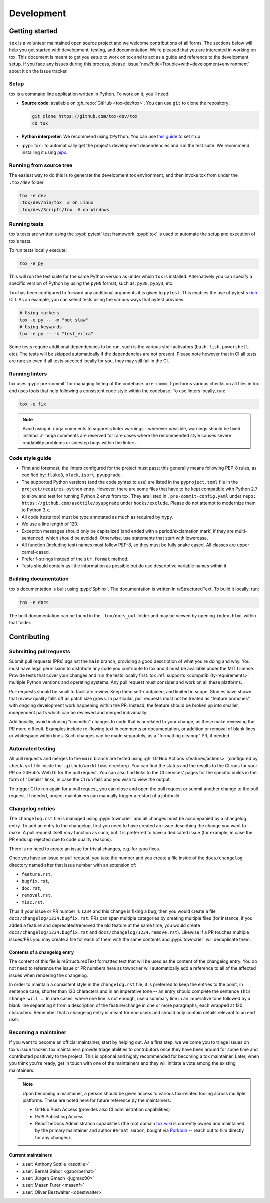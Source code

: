 Development
===========

Getting started
---------------


``tox`` is a volunteer maintained open source project and we welcome contributions of all forms. The sections below will
help you get started with development, testing, and documentation. We’re pleased that you are interested in working on
tox. This document is meant to get you setup to work on tox and to act as a guide and reference to the development
setup. If you face any issues during this process, please
:issue:`new?title=Trouble+with+development+environment` about it on the issue tracker.

Setup
~~~~~

tox is a command line application written in Python. To work on it, you'll need:

- **Source code**: available on :gh_repo:`GitHub <tox-dev/tox>`. You can use ``git`` to clone the repository:

  .. code-block:: shell

      git clone https://github.com/tox-dev/tox
      cd tox

- **Python interpreter**: We recommend using ``CPython``. You can use
  `this guide <https://realpython.com/installing-python/>`_ to set it up.

- :pypi:`tox`: to automatically get the projects development dependencies and run the test suite. We recommend
  installing it using `pipx <https://pipxproject.github.io/pipx/>`_.

Running from source tree
~~~~~~~~~~~~~~~~~~~~~~~~

The easiest way to do this is to generate the development tox environment, and then invoke tox from under the
``.tox/dev`` folder

.. code-block:: shell

    tox -e dev
    .tox/dev/bin/tox  # on Linux
    .tox/dev/Scripts/tox  # on Windows

Running tests
~~~~~~~~~~~~~

tox's tests are written using the :pypi:`pytest` test framework. :pypi:`tox` is used to automate the setup and execution
of tox's tests.

To run tests locally execute:

.. code-block:: shell

    tox -e py

This will run the test suite for the same Python version as under which ``tox`` is installed. Alternatively you can
specify a specific version of Python by using the ``pyNN`` format, such as: ``py38``, ``pypy3``, etc.

``tox`` has been configured to forward any additional arguments it is given to ``pytest``. This enables the use of
pytest's `rich CLI <https://docs.pytest.org/en/latest/how-to/usage.html#specifying-which-tests-to-run>`_. As an example,
you can select tests using the various ways that pytest provides:

.. code-block:: shell

    # Using markers
    tox -e py -- -m "not slow"
    # Using keywords
    tox -e py -- -k "test_extra"

Some tests require additional dependencies to be run, such is the various shell activators (``bash``, ``fish``,
``powershell``, etc). The tests will be skipped automatically if the dependencies are not present. Please note however
that in CI all tests are run; so even if all tests succeed locally for you, they may still fail in the CI.

Running linters
~~~~~~~~~~~~~~~

tox uses :pypi:`pre-commit` for managing linting of the codebase. ``pre-commit`` performs various checks on all
files in tox and uses tools that help following a consistent code style within the codebase. To use linters locally,
run:

.. code-block:: shell

    tox -e fix

.. note::

    Avoid using ``# noqa`` comments to suppress linter warnings - wherever possible, warnings should be fixed instead.
    ``# noqa`` comments are reserved for rare cases where the recommended style causes severe readability problems or
    sidestep bugs within the linters.

Code style guide
~~~~~~~~~~~~~~~~

- First and foremost, the linters configured for the project must pass; this generally means following PEP-8 rules,
  as codified by: ``flake8``, ``black``, ``isort``, ``pyupgrade``.
- The supported Python versions (and the code syntax to use) are listed in the ``pyproject.toml`` file
  in the ``project/requires-python`` entry. However, there are some files that have to be kept compatible
  with Python 2.7 to allow and test for running Python 2 envs from tox. They are listed in ``.pre-commit-config.yaml``
  under ``repo: https://github.com/asottile/pyupgrade`` under ``hooks/exclude``.
  Please do not attempt to modernize them to Python 3.x.
- All code (tests too) must be type annotated as much as required by ``mypy``.
- We use a line length of 120.
- Exception messages should only be capitalized (and ended with a period/exclamation mark) if they are multi-sentenced,
  which should be avoided. Otherwise, use statements that start with lowercase.
- All function (including test) names must follow PEP-8, so they must be fully snake cased. All classes are upper
  camel-cased.
- Prefer f-strings instead of the ``str.format`` method.
- Tests should contain as little information as possible but do use descriptive variable names within it.

Building documentation
~~~~~~~~~~~~~~~~~~~~~~

tox's documentation is built using :pypi:`Sphinx`. The documentation is written in reStructuredText. To build it
locally, run:

.. code-block:: shell

    tox -e docs

The built documentation can be found in the ``.tox/docs_out`` folder and may be viewed by opening ``index.html`` within
that folder.


Contributing
-------------

Submitting pull requests
~~~~~~~~~~~~~~~~~~~~~~~~

Submit pull requests (PRs) against the ``main`` branch, providing a good description of what you're doing and why. You
must have legal permission to distribute any code you contribute to tox and it must be available under the MIT License.
Provide tests that cover your changes and run the tests locally first. tox :ref:`supports <compatibility-requirements>`
multiple Python versions and operating systems. Any pull request must consider and work on all these platforms.

Pull requests should be small to facilitate review. Keep them self-contained, and limited in scope. Studies have shown
that review quality falls off as patch size grows. In particular, pull requests must not be treated as
"feature branches", with ongoing development work happening within the PR. Instead, the feature should be broken up into
smaller, independent parts which can be reviewed and merged individually.

Additionally, avoid including "cosmetic" changes to code that is unrelated to your change, as these make reviewing the
PR more difficult. Examples include re-flowing text in comments or documentation, or addition or removal of blank lines
or whitespace within lines. Such changes can be made separately, as a "formatting cleanup" PR, if needed.

Automated testing
~~~~~~~~~~~~~~~~~

All pull requests and merges to the ``main`` branch are tested using :gh:`GitHub Actions <features/actions>`
(configured by ``check.yml`` file inside the ``.github/workflows`` directory). You can find the status and the results
to the CI runs for your PR on GitHub's Web UI for the pull request. You can also find links to the CI services' pages
for the specific builds in the form of "Details" links, in case the CI run fails and you wish to view the output.

To trigger CI to run again for a pull request, you can close and open the pull request or submit another change to the
pull request. If needed, project maintainers can manually trigger a restart of a job/build.

Changelog entries
~~~~~~~~~~~~~~~~~

The ``changelog.rst`` file is managed using :pypi:`towncrier` and all changes must be accompanied by a changelog entry.
To add an entry to the changelog, first you need to have created an issue describing the change you want to make. A pull
request itself *may* function as such, but it is preferred to have a dedicated issue (for example, in case the PR ends
up rejected due to code quality reasons).

There is no need to create an issue for trivial changes, e.g. for typo fixes.

Once you have an issue or pull request, you take the number and you create a file inside of the ``docs/changelog``
directory named after that issue number with an extension of:

- ``feature.rst``,
- ``bugfix.rst``,
- ``doc.rst``,
- ``removal.rst``,
- ``misc.rst``.

Thus if your issue or PR number is ``1234`` and this change is fixing a bug, then you would create a file
``docs/changelog/1234.bugfix.rst``. PRs can span multiple categories by creating multiple files (for instance, if you
added a feature and deprecated/removed the old feature at the same time, you would create
``docs/changelog/1234.bugfix.rst`` and ``docs/changelog/1234.remove.rst``). Likewise if a PR touches multiple issues/PRs
you may create a file for each of them with the same contents and :pypi:`towncrier` will deduplicate them.

Contents of a changelog entry
^^^^^^^^^^^^^^^^^^^^^^^^^^^^^

The content of this file is reStructuredText formatted text that will be used as the content of the changelog entry.
You do not need to reference the issue or PR numbers here as towncrier will automatically add a reference to all of the
affected issues when rendering the changelog.

In order to maintain a consistent style in the ``changelog.rst`` file, it is preferred to keep the entries to the
point, in sentence case, shorter than 120 characters and in an imperative tone -- an entry should complete the sentence
``This change will …``. In rare cases, where one line is not enough, use a summary line in an imperative tone followed
by a blank line separating it from a description of the feature/change in one or more paragraphs, each wrapped at 120
characters. Remember that a changelog entry is meant for end users and should only contain details relevant to an end
user.


Becoming a maintainer
~~~~~~~~~~~~~~~~~~~~~

If you want to become an official maintainer, start by helping out. As a first step, we welcome you to triage issues on
tox's issue tracker. tox maintainers provide triage abilities to contributors once they have been around for some time
and contributed positively to the project. This is optional and highly recommended for becoming a tox maintainer. Later,
when you think you're ready, get in touch with one of the maintainers and they will initiate a vote among the existing
maintainers.

.. note::

    Upon becoming a maintainer, a person should be given access to various tox-related tooling across multiple
    platforms. These are noted here for future reference by the maintainers:

    - GitHub Push Access (provides also CI administration capabilities)
    - PyPI Publishing Access
    - ReadTheDocs Administration capabilities (the root domain `tox.wiki <https://tox.wiki/en/latest/>`_ is currently
      owned and maintained by the primary maintainer and author ``Bernat Gabor``; bought via
      `Porkbun <https://porkbun.com/>`_
      -- reach out to him directly for any changes).


.. _current-maintainers:

Current maintainers
^^^^^^^^^^^^^^^^^^^

-  :user:`Anthony Sottile <asottile>`
-  :user:`Bernát Gábor <gaborbernat>`
-  :user:`Jürgen Gmach <jugmac00>`
-  :user:`Masen Furer <masenf>`
-  :user:`Oliver Bestwalter <obestwalter>`
